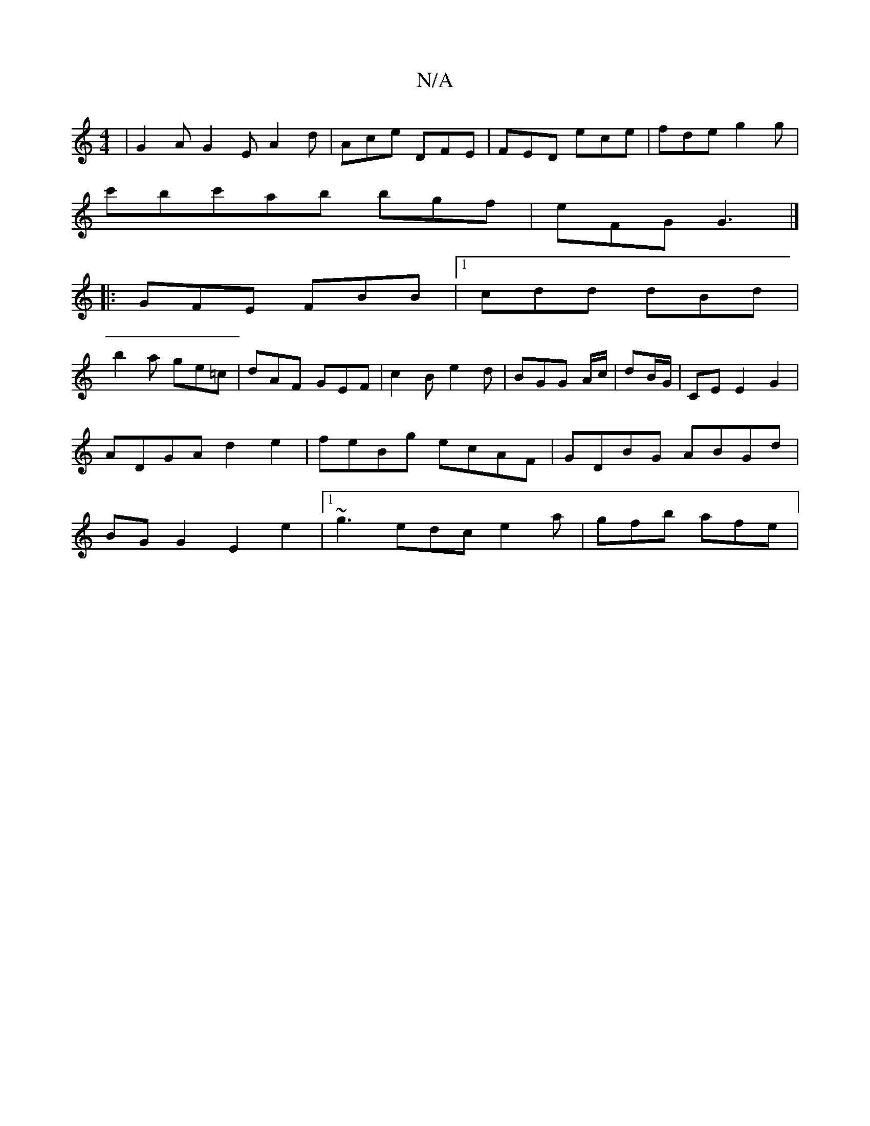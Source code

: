 X:1
T:N/A
M:4/4
R:N/A
K:Cmajor
| G2A G2E A2 d|Ace DFE|FED ece|fde g2g|
c'bc'ab bgf|eFG G3|]
|:GFE FBB|1 cdd dBd|
b2a ge=c | dAF  GEF | c2B e2d|BGG A/c/|dB/G/|CE E2 G2|ADGA d2e2|feBg ecAF|GDBG ABGd|BGG2 E2e2|1 ~g3 edc e2 a|gfb afe |